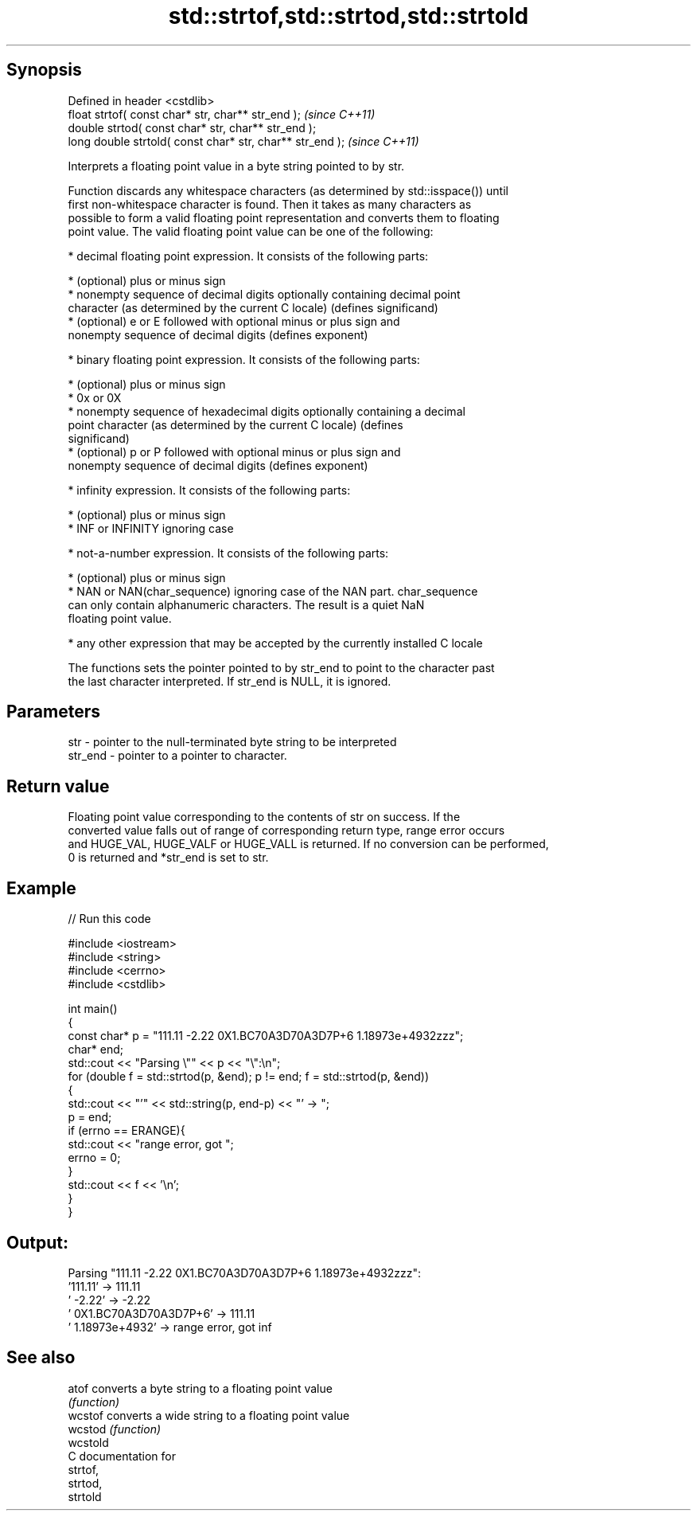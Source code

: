 .TH std::strtof,std::strtod,std::strtold 3 "Sep  4 2015" "2.0 | http://cppreference.com" "C++ Standard Libary"
.SH Synopsis
   Defined in header <cstdlib>
   float strtof( const char* str, char** str_end );         \fI(since C++11)\fP
   double strtod( const char* str, char** str_end );
   long double strtold( const char* str, char** str_end );  \fI(since C++11)\fP

   Interprets a floating point value in a byte string pointed to by str.

   Function discards any whitespace characters (as determined by std::isspace()) until
   first non-whitespace character is found. Then it takes as many characters as
   possible to form a valid floating point representation and converts them to floating
   point value. The valid floating point value can be one of the following:

     * decimal floating point expression. It consists of the following parts:

              * (optional) plus or minus sign
              * nonempty sequence of decimal digits optionally containing decimal point
                character (as determined by the current C locale) (defines significand)
              * (optional) e or E followed with optional minus or plus sign and
                nonempty sequence of decimal digits (defines exponent)

     * binary floating point expression. It consists of the following parts:

              * (optional) plus or minus sign
              * 0x or 0X
              * nonempty sequence of hexadecimal digits optionally containing a decimal
                point character (as determined by the current C locale) (defines
                significand)
              * (optional) p or P followed with optional minus or plus sign and
                nonempty sequence of decimal digits (defines exponent)

     * infinity expression. It consists of the following parts:

              * (optional) plus or minus sign
              * INF or INFINITY ignoring case

     * not-a-number expression. It consists of the following parts:

              * (optional) plus or minus sign
              * NAN or NAN(char_sequence) ignoring case of the NAN part. char_sequence
                can only contain alphanumeric characters. The result is a quiet NaN
                floating point value.

     * any other expression that may be accepted by the currently installed C locale

   The functions sets the pointer pointed to by str_end to point to the character past
   the last character interpreted. If str_end is NULL, it is ignored.

.SH Parameters

   str     - pointer to the null-terminated byte string to be interpreted
   str_end - pointer to a pointer to character.

.SH Return value

   Floating point value corresponding to the contents of str on success. If the
   converted value falls out of range of corresponding return type, range error occurs
   and HUGE_VAL, HUGE_VALF or HUGE_VALL is returned. If no conversion can be performed,
   0 is returned and *str_end is set to str.

.SH Example

   
// Run this code

 #include <iostream>
 #include <string>
 #include <cerrno>
 #include <cstdlib>

 int main()
 {
     const char* p = "111.11 -2.22 0X1.BC70A3D70A3D7P+6  1.18973e+4932zzz";
     char* end;
     std::cout << "Parsing \\"" << p << "\\":\\n";
     for (double f = std::strtod(p, &end); p != end; f = std::strtod(p, &end))
     {
         std::cout << "'" << std::string(p, end-p) << "' -> ";
         p = end;
         if (errno == ERANGE){
             std::cout << "range error, got ";
             errno = 0;
         }
         std::cout << f << '\\n';
     }
 }

.SH Output:

 Parsing "111.11 -2.22 0X1.BC70A3D70A3D7P+6  1.18973e+4932zzz":
 '111.11' -> 111.11
 ' -2.22' -> -2.22
 ' 0X1.BC70A3D70A3D7P+6' -> 111.11
 '  1.18973e+4932' -> range error, got inf

.SH See also

   atof    converts a byte string to a floating point value
           \fI(function)\fP
   wcstof  converts a wide string to a floating point value
   wcstod  \fI(function)\fP
   wcstold
   C documentation for
   strtof,
   strtod,
   strtold
